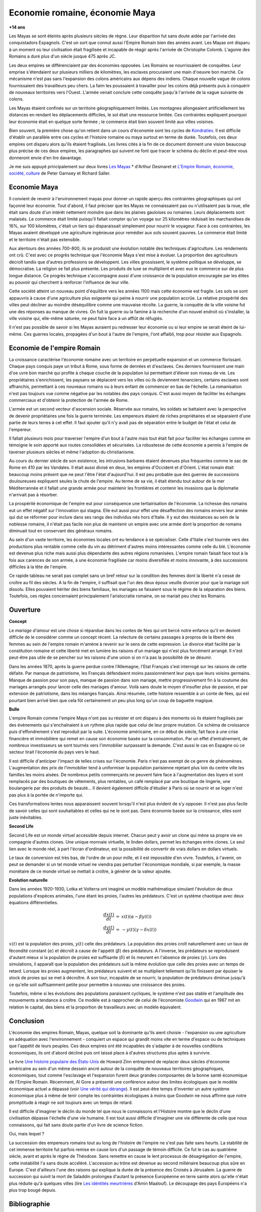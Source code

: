 

.. index:: histoire, Romains, Mayas, économie

.. _l-rome-maya:

Economie romaine, économie Maya
===============================

**+14 ans**

Les Mayas se sont éteints après plusieurs siècles de règne. 
Leur disparition fut sans doute aidée par l'arrivée des conquistadors Espagnols. 
C'est un sort que connut aussi l'Empire Romain bien des années avant. 
Les Mayas ont disparu à un moment où leur civilisation était fragilisée et 
incapable de réagir après l'arrivée de Christophe Colomb. 
L'agonie des Romains a duré plus d'un siècle jusque 475 après JC.

Les deux empires se différenciaient par des économies opposées. 
Les Romains se nourrissaient de conquêtes. Leur emprise s'étendaient sur 
plusieurs milliers de kilomètres, les esclaves procuraient une main 
d'oeuvre bon marché. Ce mécanisme n'est pas sans l'expansion des colons 
américains aux dépens des indiens. Chaque nouvelle vague de colons 
fournissaient des travailleurs peu chers. La faim les poussaient à travailler 
pour les colons déjà présents puis à conquérir de nouveaux territoires vers l'Ouest. 
L'armée venait conclure cette conquête jusqu'à l'arrivée de la vague suivante de colons. 

Les Mayas étaient confinés sur un territoire géographiquement limités. 
Les montagnes allongeaient artificiellement les distances en rendant les 
déplacements difficiles, le sol était une ressource limitée. Ces contraintes 
expliquent pourquoi leur économie était en quelque sorte fermée ; 
le commerce était bien souvent limité aux villes voisines.

.. index:: Kondratiev

Bien souvent, la première chose qu'on retient dans un cours d'économie sont 
les cycles de 
`Kondratiev <https://fr.wikipedia.org/wiki/Cycle_de_Kondratiev>`_. 
Il est difficile d'établir un parallèle entre ces cycles et l'histoire romaine 
ou maya surtout en terme de durée. Toutefois, ces deux empires ont disparu 
alors qu'ils étaient fragilisés. Les livres cités à la fin de ce 
document donnent une vision beaucoup plus précise de ces deux empires, 
les paragraphes qui suivent ne font que tracer le schéma du déclin et 
peut-être vous donneront envie d'en lire davantage.

Je me suis appuyé principalement sur deux livres `Les Mayas <http://www.tallandier.com/auteur-218.htm>`_ *
d'Arthur Desmaret et 
`L'Empire Romain, économie, société, culture <http://www.editionsladecouverte.fr/catalogue/index-L_Empire_romain-9782707135957.html>`_
de Peter Garnsey et Richard Saller.




Economie Maya
+++++++++++++

Il convient de revenir à l'environnement mayas pour donner un rapide aperçu 
des contraintes géographiques qui ont façonné leur économie. 
Tout d'abord, il faut préciser que les Mayas ne connaissaient pas ou 
n'utilisaient pas la roue, elle était sans doute d'un intérêt 
nettement moindre que dans les plaines gauloises ou romaines. 
Leurs déplacements sont malaisés. Le commerce était limité 
puisqu'il fallait compter qu'un voyage sur 25 kilomètres réduisait 
les marchandises de 16%, sur 100 kilomètres, c'était un tiers 
qui disparaissait simplement pour nourrir le voyageur. 
Face à ces contraintes, les Mayas avaient développé une agriculture 
ingénieuse pour remédier aux sols souvent pauvres. 
Le commerce était limité et le territoire n'était pas extensible.

Aux alentours des années 700-800, ils se produisit une évolution notable 
des techniques d'agriculture. Les rendements ont crû. 
C'est avec ce progrès technique que l'économie Maya s'est mise à évoluer. 
La proportion des agriculteurs décroît tandis que d'autres 
professions se développent. Les villes grossissent, le système politique 
se développe, se démocratise. La religion se fait plus présente. 
Les produits de luxe se multiplient et avec eux le commerce sur de 
plus longue distance. Ce progrès technique s'accompagne aussi 
d'une croissance de la population encouragée par les élites au pouvoir 
qui cherchent à renforcer l'influence de leur ville.

Cette société atteint un nouveau point d'équilibre vers les années 1100 
mais cette économie est fragile. Les sols se sont appauvris 
à cause d'une agriculture plus exigeante qui peine à nourrir une population accrûe. 
La relative prospérité des villes peut décliner au moindre déséquilibre 
comme une mauvaise récolte. La guerre, la conquête de la ville 
voisine fut une des réponses au manque de vivres. 
On fuit la guerre ou la famine à la recherche d'un nouvel endroit où s'installer, 
la ville voisine qui, elle-même saturée, ne peut faire face à un afflût de réfugiés.

Il n'est pas possible de savoir si les Mayas auraient pu redresser leur économie 
ou si leur empire se serait éteint de lui-même. 
Ces guerres locales, propagées d'un bout à l'autre de l'empire, 
l'ont affaibli, trop pour résister aux Espagnols. 

.. image:: maya.png
    :alt: Les étapes logiques du déclin Maya, tiré du livre *Les Mayas*, d'Arthur Desmaret


Economie de l'empire Romain
+++++++++++++++++++++++++++

La croissance caractérise l'économie romaine avec un 
territoire en perpétuelle expansion et un commerce florissant. 
Chaque pays conquis paye un tribut à Rome, sous forme de denrées et d'esclaves. 
Ces derniers fournissent une main d'\oe uvre bon marché qui profite 
à chaque couche de la population lui permettant d'élever son niveau de vie. 
Les propriétaires s'enrichissent, les paysans se déplacent vers les villes 
où ils deviennent tenanciers, certains esclaves sont affranchis, 
permettant à ces nouveaux romains ou à leurs enfant de commencer en bas de l'échelle. 
La romanisation n'est pas toujours vue comme négative par les notables des 
pays conquis. C'est aussi moyen de faciliter les échanges commerciaux et 
d'obtenir la protection de l'armée de Rome.

L'armée est un second vecteur d'ascension sociale. Réservée aux romains, 
les soldats se battaient avec la perspective de devenir propriétaires 
une fois la guerre terminée. Les empereurs étaient de riches propriétaires 
et se séparaient d'une partie de leurs terres à cet effet. 
Il faut ajouter qu'il n'y avait pas de séparation entre le budget de l'état et celui de l'empereur.

Il fallait plusieurs mois pour traverser l'empire d'un bout à l'autre 
mais tout était fait pour faciliter les échanges comme en témoigne 
le soin apporté aux routes consolidées et sécurisées. 
La robustesse de cette économie a permis à l'empire de taverser plusieurs siècles 
et même l'adoption du christianisme. 

Au cours du dernier siècle de son existence, les intrusions barbares 
étaient devenues plus fréquentes comme le sac de Rome en 410 par les Vandales. 
Il était aussi divisé en deux, les empires d'Occident et d'Orient. 
L'état romain était beaucoup moins présent que ne peut l'être l'état d'aujourd'hui. 
Il est peu probable que des guerres de successions douloureuses expliquent 
seules la chute de l'empire. Au terme de sa vie, il était étendu tout autour de la 
mer Méditerrannée et il fallait une grande armée pour maintenir les frontières 
et contenir les invasions que la diplomatie n'arrivait pas à résorber.

La prospérité économique de l'empire eut pour conséquence une tertiairisation 
de l'économie. La richesse des romains eut un effet négatif sur l'innovation 
qui stagna. Elle eut aussi pour effet une désaffection des romains 
envers leur armée qui dut se réformer pour inclure dans ses rangs 
des individus nés hors d'Italie. Il y eut des résistances au sein de la noblesse romaine, 
il n'était pas facile non plus de maintenir un empire avec une armée 
dont la proportion de romains diminuait tout en conservant des généraux romains.

Au sein d'un vaste territoire, les économies locales ont eu tendance à se spécialiser. 
Celle d'Italie s'est tournée vers des productions plus rentable comme 
celle du vin au détriment d'autres moins intéressantes comme celle du blé. 
L'économie est devenue plus riche mais aussi plus dépendante des autres 
régions romanisées. L'empire romain faisait face tout à la fois aux carences 
de son armée, à une économie fragilisée car moins diversifiée et moins innovante, 
à des successions difficiles à la tête de l'empire.

Ce rapide tableau ne serait pas complet sans un bref retour sur la 
condition des femmes dont la liberté n'a cessé de croître au fil des siècles. 
A la fin de l'empire, il suffisait que l'un des deux époux veuille divorcer 
pour que la mariage soit dissolu. Elles pouvaient hériter des biens familiaux, 
les mariages se faisaient sous le régime de la séparation des biens. 
Toutefois, ces règles concernaient principalement l'aristocratie romaine, on se mariait 
peu chez les Romains.






Ouverture
++++++++++

**Concept**

Le *mariage d'amour* est une chose si répandue dans les contes de fées 
qui ont bercé notre enfance qu'il en devient difficile de le 
considérer comme un concept récent. La relecture de certains 
passages à propros de la liberté des femmes au sein de l'empire romain 
m'amène à revenir sur le sens de cette expression. 
Le divorce était facilité par la constitution romaine et cette liberté 
met en lumière les raisons d'un mariage qui n'est plus forcément arrangé. 
Il n'est peut-être pas utile de se pencher sur les raisons 
d'une union si on n'a pas la possibilité de se désunir.

Dans les années 1870, après la guerre perdue contre l'Allemagne, 
l'Etat Français s'est interrogé sur les raisons de cette défaite. 
Par manque de patriotisme, les Français défendaient moins passionnément 
leur pays que leurs voisins germains. Manque de passion pour son pays, 
manque de passion dans son mariage, mettre progressivement 
fin à la coutume des mariages arrangés pour lancer celle des mariages d'amour. 
Voilà sans doute le moyen d'insufler plus de passion, et par extension de patriotisme, 
dans les méanges français. Ainsi résumée, cette histoire ressemble à un conte de fées, 
qui est pourtant bien arrivé bien que cela fût certainement un peu plus 
long qu'un coup de baguette magique.

**Bulle**

L'empire Romain comme l'empire Maya n'ont pas su résister et ont disparu à 
des moments où ils étaient fragilisés par des événements qui 
s'enchaînaient à un rythme plus rapide que celui de leur propre mutation. 
Ce schéma de croissance puis d'effondrement s'est reproduit par la suite. 
L'économie américaine, en ce début de siècle, fait face à une crise financière 
et immobilière qui remet en cause son économie basée sur la consommation. 
Par un effet d'entraînement, de nombreux investisseurs se sont tournés vers 
l'immobilier surpassant la demande. C'est aussi le cas en Espagne où ce 
secteur tirait l'économie du pays vers le haut. 

Il est difficile d'anticiper l'impact de telles crises sur l'économie. 
Paris n'est pas exempt de ce genre de phénomènes. 
L'augmentation des prix de l'immobilier tend à uniformiser la population parisienne 
rejetant plus loin du centre ville les familles les moins aisées. 
De nombreux petits commerçants ne peuvent faire face à l'augmentation des loyers et 
sont remplacés par des boutiques de vêtements, plus rentables, un café remplacé 
par une boutique de lingerie, une boulangerie par des produits de beauté... 
Il devient également difficile d'étudier à Paris où se nourrir et se loger 
n'est pas plus à la portée de n'importe qui.

Ces transformations lentes nous apparaissent souvent lorsqu'il n'est plus 
évident de s'y opposer. Il n'est pas plus facile de savoir celles qui 
sont souhaitables et celles qui ne le sont pas. Dans économie basée sur 
la croissance, elles sont juste inévitables.

    
**Second Life**


Second Life est un monde virtuel accessible depuis internet. Chacun peut y avoir 
un clone qui mène sa propre vie en compagnie d'autres clones. 
Une unique monnaie virtuelle, le linden dollars, permet les échanges entre clones. 
Le seul lien avec le monde réel, à part l'écran d'ordinateur, est la possibilité 
de convertir de vrais dollars en dollars virtuels.

Le taux de conversion est très bas, de l'ordre de un pour mille, et il est 
impossible d'en vivre. Toutefois, à l'avenir, on peut se demander 
si un tel monde virtuel ne viendra pas perturber l'économique mondiale, 
si par exemple, la masse monétaire de ce monde virtuel se mettait à croître, 
à générer de la valeur ajoutée.


**Evolution naturelle**

Dans les années 1920-1930, Lotka et Volterra ont imaginé un modèle mathématique 
simulant l'évolution de deux populations d'espèces animales, l'une étant les proies, 
l'autres les prédateurs. C'est un système chaotique avec deux équations différentielles.

.. math::

    \begin{array}{rcl} \frac{dx(t)}{dt} &=& x(t) \left( \alpha - \beta y(t) \right) \\ \frac{dy(t)}{dt} &=& - y(t) \left( \gamma - \delta x(t) \right) \end{array}

:math:`x(t)` est la population des proies, :math:`y(t)` celle des prédateurs. 
La population des proies croît naturellement avec un taux de fécondité constant 
(:math:`\alpha`) et décroît à cause de l'appétit (:math:`\beta`) des prédateurs. 
A l'inverse, les prédateurs se reproduisent d'autant mieux si la population 
de proies est suffisante (:math:`\delta`) et ils meurent en l'absence de proies 
(:math:`\gamma`). Lors des simulations, il apparaît que la population des 
prédateurs suit la même évolution que celle des proies avec un temps de retard. 
Lorsque les proies augmentent, les prédateurs suivent et se multiplient 
tellement qu'ils finissent par épuiser le stock de proies qui se met à 
décroître. A son tour, incapable de se nourrir, la population de prédateurs 
diminue jusqu'à ce qu'elle soit suffisamment petite pour permettre à 
nouveau une croissance des proies.

Toutefois, même si les évolutions des populations paraissent cycliques, 
le système n'est pas stable et l'amplitude des mouvements a tendance à croître. 
Ce modèle est à rapprocher de celui de l'économiste 
`Goodwin <https://fr.wikipedia.org/wiki/Goodwin>`_ qui en 1967 mit en relation 
le capital, des biens et la proportion de travailleurs avec un modèle équivalent.




Conclusion
++++++++++

L'économie des empires Romain, Mayas, quelque soit la dominante qu'ils aient 
choisie - l'expansion ou une agriculture en adéquation avec l'environnement - conquiert 
un espace qui grandit moins vite en terme d'espace ou de techniques 
que l'appétit de leurs peuples. Ces deux empires ont été incapables de s'adapter 
à de nouvelles conditions économiques, ils ont d'abord décliné 
puis ont laissé place à d'autres structures plus aptes à survivre.

Le livre 
`Une histoire populaire des États-Unis <http://agone.org/memoiressociales/unehistoirepopulairedesetatsunis/index.html>`_
de Howard Zinn entreprend de replacer deux siècles d'économie 
américaine au sein d'un même dessein ancré autour de la conquête de 
nouveaux territoires géographiques, économiques, tout comme l'esclavage 
et l'expansion furent deux grandes composantes de la bonne santé 
économique de l'Empire Romain. Récemment, Al Gore a présenté 
une conférence autour des limites écologiques que le modèle économique actuel 
a dépassé (voir `Une vérité qui dérange <https://fr.wikipedia.org/wiki/Une_v%C3%A9rit%C3%A9_qui_d%C3%A9range>`_). 
Il est peut-être temps d'inventer un autre système économique 
plus à même de tenir compte les contraintes écologiques 
à moins que Goodwin ne nous affirme que notre promptitude à réagir ne 
soit toujours avec un temps de retard.

Il est difficile d'imaginer le déclin du monde tel que nous le connaissons 
et l'Histoire montre que le déclin d'une civilisation dépasse l'échelle d'une vie humaine. 
Il est tout aussi difficile d'imaginer une vie différente de celle 
que nous connaissons, qui fait sans doute partie d'un livre de science fiction.

Oui, mais lequel ?

La succession des empereurs romains tout au long de l'histoire de 
l'empire ne s'est pas faite sans heurts. La stabilité de cet immense territoire 
fut parfois remise en cause lors d'un passage de témoin difficile. 
Ce fut le cas au quatrième siècle, avant et après le règne de Théodose. 
Sans remettre en cause le lent processus de désagrégation de l'empire, 
cette instabilité l'a sans doute accéléré. L'accession au trône est 
devenue au second millénaire beaucoup plus sûre en Europe. 
C'est d'ailleurs l'une des raisons qui explique la durée de la présence des 
Croisés à Jérusalem. La guerre de succession qui suivit la mort de Saladdin 
prolongea d'autant la présence Européenne en terre sainte alors 
qu'elle n'était plus réduite qu'à quelques villes
(lire `Les idéntités meurtrières <http://www.livredepoche.com/les-identites-meurtrieres-amin-maalouf-9782253150053>`_ d'Amin Maalouf). 
Le découpage des pays Européens n'a plus trop bougé depuis.


Bibliographie
+++++++++++++

cités dans le texte

* `Les Mayas <http://www.tallandier.com/auteur-218.htm>`_ d'Arthur Desmaret
* `L'Empire Romain, économie, société, culture <http://www.editionsladecouverte.fr/catalogue/index-L_Empire_romain-9782707135957.html>`_ de Peter Garnsey et Richard Saller.
* `Les idéntités meurtrières <http://www.livredepoche.com/les-identites-meurtrieres-amin-maalouf-9782253150053>`_ d'Amin Maalouf
* `Une vérité qui dérange <https://fr.wikipedia.org/wiki/Une_v%C3%A9rit%C3%A9_qui_d%C3%A9range>`_, 
  documentaire à partir d'une présentation d'Al Gore
* `Une histoire populaire des États-Unis <http://agone.org/memoiressociales/unehistoirepopulairedesetatsunis/index.html>`_ de Howard Zinn

.. index:: Tempus

autres lectures

* `Naissance et mort des empires <http://www.editions-perrin.fr/ouvrage/naissance-et-mort-des-empires/9782262026790>`_, 
  livre parfois bâclé (Villepin y a écrit un chapitre sur Napoléon), 
  une interview intéressante avec 
  `Aldo Schiavone <https://fr.wikipedia.org/wiki/Aldo_Schiavone>`_ 
  à propos de l'empire Américain 
  et de l'empire Romain, armée imposante et entretenue, 
  la certitude que tout ira bien tant que l'empire avance (croissance positive, ...), 
  la recherche d'un paradis fondé sur un équilibre parfait chez les Romains 
  (la peur qu'il s'écroule aurait suffit pour qu'il s'écroule);
  Je recommande la collection Tempus, leurs livres sont très réussis.
  
* `La fin de l'Empire Romain d'Occident (375-476) <http://www.gregoiredetours.fr/antiquite/monde-romain-antique/george-andre-morin-la-fin-de-l-empire-romain-d-occident/>`_ 
  de Georges-André Morin, un brin d'histoire dans la digne lignée des manuels 
  d'Histoire que l'école française rabâche du collège au lycée. 
  C'est une vision de la fin de l'Empire Romain au milieu de ses empereurs 
  qui, même si elle est palpitante, s'arrête peu sur la réalité 
  économique et sociale de l'Empire. Ce sont des faits, des dates, des noms, 
  des guerres, des alliances, des trahisons, c'est un aspect, 
  indispensable, mais un aspect seulement.
  En 379, `Théodose Ier <https://fr.wikipedia.org/wiki/Th%C3%A9odose_Ier>`_ instaure le christianisme comme 
  religion d'état. Une grave maladie suivie d'une rémission affermiront ses positions.
  
* `Effondrement <http://www.gallimard.fr/Catalogue/GALLIMARD/Folio/Folio-essais/Effondrement>`_
  de Jared Diarmond, le livre étudie le déclin de populations confinées dans des petits espaces,
  l'Islande déboisée par ces habitants et qui ne peut plus les faire vivre, l'Ile de Pâques aussi déboisée
  qui ne permit plus à ses habitants de construire des bateaux, l'auteur met en lumière l'incapacité de ses
  populations de gérer une ressource limitée sur le long terme.
  
* `Louis XIV <http://www.editions-perrin.fr/ouvrage/louis-xiv/9782262028237>`_ 
  de Jean-Christian Petitfils, ce n'est pas seulement le roi Soleil dont 
  il est question dans ce livre mais aussi des ministres qui l'ont entouré 
  tout au long de son règne, 
  `Mazarin <https://fr.wikipedia.org/wiki/Jules_Mazarin>`_ qui assura la régence, 
  `Colbert <https://fr.wikipedia.org/wiki/Jean-Baptiste_Colbert>`_ emprunt d'un certain réalisme économique. Ce n'est pas la 
  France des quatre mousquetaires. La fin de règne est longue avec un roi 
  atteint de bigotterie. 
  
* `Tour du monde d'un sceptique <http://www.payot-rivages.net/livre_Tour-du-monde-d-un-sceptique-Aldous-Huxley_ean13_9782228899680.html>`_
  de Aldous Huxley, les carnets de voyage de celui qui écrivit 
  `Le meilleur des mondes <https://fr.wikipedia.org/wiki/Le_Meilleur_des_mondes>`_, 
  d'un regard presque détaché, Huxley a transcrit ses réflexions depuis 
  l'Inde jusqu'en Angleterre. Même si le livre semble éloigné, 
  c'est néanmoins un voyage dans les années 1920, au travers de pays 
  qui ne sont pas tous aussi avancés dans leur développement économique. 
  Quelques détours dont je vous laisse découvrir lequel est en rapport avec cet exposé :

    Voyager, c'est découvrir que le monde a tort.

    C'est par leur contraire que se manifestent les choses cachées. 
    Mais Dieu n'a pas de contraire et il demeure caché.

    Aux Indes, la classe des fonctionnaires se compose d'hommes de bonne famille, 
    des gens convenables, et sur le plan de l'éducation, assez instruits. 
    En conséquence, ils sont tolérants et bien élevés car l'homme instruit 
    sait regarder les choses d'un autre point de vue que le sien. 
    Et celui qui a été élevé dans les classes supérieures de la 
    société est généralement courtois ; non pas qu'il ne sente 
    supérieur aux autres, mais précisement parce que son sentiment 
    de supériorité est si profond qu'il a conscience de devoir être 
    poli envers les inférieurs, petite compensation à leur infériorité manifeste.
    
    Dans une époque d'autorité, l'originalité est bien moins prisée que la 
    faculté de répéter comme un perroquet les mots des morts illustres et 
    même non illustres : l'important est qu'ils soient morts.
    
    Plus il y a d'hypocrisie en politique, mieux cela vaut. 
    L'hypocrisie en soi n'est rien, mais liée à la plus infime parcelle de sincérité, 
    elle sert, tout comme le zéro à la droite d'un nombre, à multiplier 
    tout ce qu'il peut y avoir de bonne volonté sincère. 
    Les politiciens qui affectent les principes humanitaires sont forcées, 
    tôt ou tard, de mettre leurs théories en pratique, et d'une façon bien 
    plus absolue qu'ils n'en avaient jamais eu l'intention.
    
    Dès qu'il s'agit de Dieu, nous sommes tous plus ou moins primitifs. 
  
  
**religion**

* `Au pays de Dieu <http://www.douglas-kennedy.com/site/au_pays_de_dieu_&300&1&1&9782714441089&0.html>`_ 
  de Douglas Kennedy, les guerres de religion n'ont pas encore disparu, 
  cesseront-elles un jour, on se le demande lors de la lecture 
  de ce voyage au sein de la *Ceinture biblique*. 
  C'est un voyage au sud des Etats-Unis, au milieu des évangélistes, 
  des sectes, ... et de la misère. Une réalité qui fait écho à 
  ce que disait Marx :

    Le fondement de la critique irréligieuse est : c'est l'homme 
    qui fait la religion, ce n'est pas la religion qui fait l'homme. 
    Certes, la religion est la conscience de soi et le sentiment 
    de soi qu'a l'homme qui ne s'est pas encore trouvé lui-même, 
    ou bien s'est déjà reperdu. Mais l'homme, ce n'est pas un être abstrait 
    blotti quelque part hors du monde. L'homme, c'est le monde de 
    l'homme, l'État, la société. Cet État, cette société produisent 
    la religion, conscience inversée du monde, parce qu'ils 
    sont eux-mêmes un monde à l'envers. La religion est la théorie générale de 
    ce monde, sa somme encyclopédique, sa logique sous forme 
    populaire, son point d'honneur spiritualiste, son enthousiasme, 
    sa sanction morale, son complément solennel, sa consolation et 
    sa justification universelles. Elle est la réalisation fantastique 
    de l'être humain, parce que l'être humain ne possède pas de vraie réalité. 
    Lutter contre la religion c'est donc indirectement lutter contre ce monde-là, 
    dont la religion est l'arôme spirituel. La détresse religieuse est, 
    pour une part, l'expression de la détresse réelle et, pour une autre, 
    la protestation contre la détresse réelle. La religion est le soupir de 
    la créature opprimée, l'âme d'un monde sans coeur, comme elle 
    est l'esprit de conditions sociales d'où l'esprit est exclu. 
    Elle est l'opium du peuple. L'abolition de la religion en tant que bonheur 
    illusoire du peuple est l'exigence que formule son bonheur réel. 
    Exiger qu'il renonce aux illusions sur sa situation c'est exiger 
    qu'il renonce à une situation qui a besoin d'illusions.
    
    [...]
    
    La critique de la religion détruit les illusions de l'homme pour 
    qu'il pense, agisse, façonne sa réalité comme un homme sans illusions 
    parvenu à l'âge de la raison, pour qu'il gravite autour de lui-même, 
    c'est-à-dire de son soleil réel. 
    
    *Critique de la philosophie du droit de Hegel* de Marx. 

  Ce propos n'est pas si éloigné d'autres prononcés par Barack Obama qui disait que 
  la religion, les armes à feu ou la xénophobie apparaissent parfois comme un 
  refuge pour qui connaît une situation précaire. Un certain repli voire un manque 
  de discernement en est parfois la conséquence. Version anglaise :

    You go into some of these small towns in Pennsylvania, and like a lot of 
    small towns in the Midwest, the jobs have been gone now for 25 years 
    and nothing's replaced them. And they fell through the Clinton 
    Administration, and the Bush Administration, and each successive 
    administration has said that somehow these communities are gonna 
    regenerate and they have not. And it's not surprising then they 
    get bitter, they cling to guns or religion or antipathy to people 
    who aren't like them or anti-immigrant sentiment or 
    anti-trade sentiment as a way to explain their frustrations.

* `La Controverse de Valladolid <https://fr.wikipedia.org/wiki/La_Controverse_de_Valladolid_%28t%C3%A9l%C3%A9film%29>`_, 
  téléfilm réalisé par Jean-Daniel Verhaeghe, 
  scénario de Jean-Claude Carrière, Les indiens sont-ils des Hommes ?
  C'est à cette question que tente de répondre une assemblée chapeautée 
  par l'Eglise en 1550. Loin de tout fanatisme, 
  cette oeuvre est une véritable discussion sur l'esclavage, 
  la recherche de l'exactitude dans l'interprétation des textes religieux. 
  Verra-t-on la même controverse avec les robots ?
   
**le pouvoir**

* `Les mémoires d'Hadrien <https://fr.wikipedia.org/wiki/M%C3%A9moires_d'Hadrien>`_ 
  de Marguerite Yourcenar, c'est un livre pour ceux qui aiment tout autant la langue 
  française que l'Histoire, Yourcenar met ses mots dans la bouche 
  d'Hadrien qui conte sa vie au successeur qu'il a choisi, qui présente 
  aussi les idées qui ont guidé ses décisions tout au long de son règne. 
  On y apprend beaucoup sur la pratique du pouvoir, sur sa pérennité.

* `Le Prince <https://fr.wikipedia.org/wiki/Le_Prince>`_, 
  de Machiavel, l'exercice et la conservation du pouvoir dans tout ce 
  qu'il a de plus cinique. Que serait ce livre s'il était écrit 
  aujourd'hui en tenant compte des moyens de communication d'aujourd'hui...
   
* `Du pouvoir <http://livre.fnac.com/a1759748/Bertrand-de-Jouvenel-Du-pouvoir>`_ 
  de Bertrand Jouvenel, ce livre analyse le pouvoir, il s'ouvre notamment 
  sur un paradoxe : bien que le pouvoir soit peu à peu passé des 
  mains de rois héréditaires aux peuples grâce aux démocraties d'aujourd'hui, 
  cette évolution s'est accompagnée d'un accroissement des moyens d'exercer 
  le pouvoir. Le brigandisme était chose courante dans les campagnes romaines.
   

**science fiction (déclin d'un empire)**

* `Fondation <https://fr.wikipedia.org/wiki/Fondation_%28Asimov%29>`_ 
  d'Isaac Asimov, on ne peut s'empêcher d'être séduit par ce livre 
  qui envisage l'inéluctable déclin d'une civilisation. 
  Un homme anticipe tout à la fois la chute et la réaction de 
  l'Homme par rapport à son agonie sur une période de mille ans. 
  Au travers de cette histoire, l'auteur s'interroge sur la capacité des 
  hommes à fonder un régime stable sur plusieurs siècles et sur son 
  étonnante capacité de survie, issue peut-être de l'incroyable 
  hasard qui le fit naître un jour. N'est-ce pas Darwin ?

* `Au tréfonds du ciel <http://www.livredepoche.com/au-trefonds-du-ciel-vernor-vinge-9782253108696>`_ 
  de Vernor Vinge, et si toute l'Histoire de l'Humanité se retrouvait 
  contenue dans un enchevêtrement de programmes informatiques... 
  Ce livre n'est pas que ça, c'est aussi un univers de science 
  fiction dans lequel les voyages ne s'effectuent pas plus vite 
  que la vitesse de la lumière, un peu comme à l'époque de Rome 
  où traverser un empire était un voyage d'une année.

* `V pour Vendetta <http://www.bedetheque.com/BD-V-pour-Vendetta-INT-Integrale-7823.html>`_, 
  bande dessinée de David Lloyd et Alan Moore, 
  cette bande dessinée conte la fin d'un régime totalitaire, 
  les hommes sont-ils capables de construire ailleurs que sur des ruines, 
  c'est une question que pose cette oeuvre noire.


**série**


* `Rome <https://en.wikipedia.org/wiki/Rome_%28TV_series%29>`_,
  série télévisée HBO, bien que parfois sujette aux raccourcis, 
  cette série a le mérite de présenter fidèlement le quotidien des romains - 
  aux moeurs assez libres - par l'intermédiaire de deux héros, 
  un centurion avisé et un soldat aguerri, loin des batailles et proches du pouvoir.

* `Deadwood <http://www.hbo.com/deadwood>`_, 
  série télévisée HBO, retrace la ville d'un ville de chercheurs 
  d'or aux confins de l'ouest américain. La dernière ville où vint 
  mourir Wild Bill Hicock devient le tombeau du Far West et fusionne 
  petit à petit avec les futurs Etats-Unis. C'est aussi une lutte 
  incessante pour le pouvoir, loin de tout manichéisme, dans une 
  ville qui grandit dans tous les sens du terme.

* `Battlestar Galactica <http://www.scifistream.com/battlestar-galactica/>`_, 
  une autre série télévisée diffusée sur la chaîne SciFi, 
  le lien avec Rome ne semble pas évident. Sans revenir sur l'intrigue 
  de cette série, elle est avant-tout un huis-clos dans l'espace. 
  Elle montre comment la préservation du pouvoir, parfois synonyme de 
  la survie d'une espèce, ne tient souvent qu'à un fil. 
  Faire les bons choix en un instant, un peu l'apanage 
  d'Axel Munshine ou le 
  `Vagabond des Limbes <https://fr.wikipedia.org/wiki/Le_Vagabond_des_Limbes>`_ 
  de Ribera et Godard, 
  mais cette dernière citation est sans doute trop éloignée cette fois. 
  L'avantage d'une série sur l'histoire est de pouvoir faire 
  ressusciter les personnages important pour l'histoire.
  
  * Le 17 novembre 375, l'empereur 
    `Valentinien Ier <https://fr.wikipedia.org/wiki/Valentinien_Ier>`_
    meurt d'une crise d'apoplexie sans avoir préalablement réglé sa succession, 
    annonçant les préludes d'une lutte intense pour le pouvoir. 
  * Le commandant Adama ressuscite au quatrième épisode de la seconde saison, 
    ayant survécu à deux balles tirées à bout portant en pleine poitrine, 
    coups portés par un cylon (robot à apparence humaine) ayant 
    raté sa tentative de suicide. L'histoire est capricieuse parfois.

